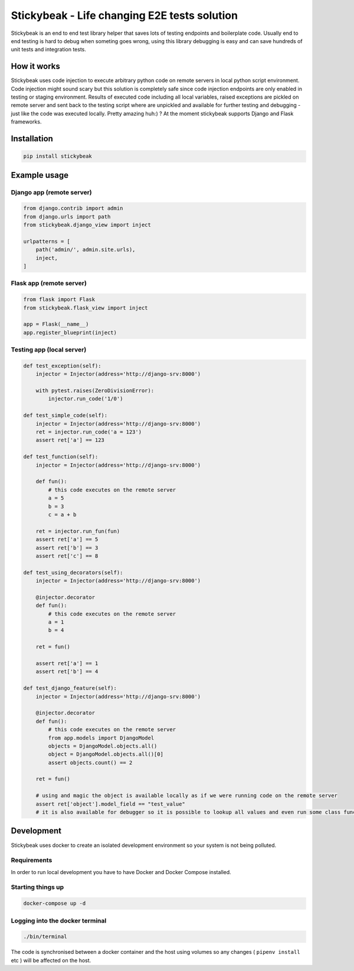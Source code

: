 
=============================================
Stickybeak - Life changing E2E tests solution
=============================================

Stickybeak is an end to end test library helper that saves lots of testing endpoints and boilerplate code.
Usually end to end testing is hard to debug when someting goes wrong, using this library debugging is easy and can save
hundreds of unit tests and integration tests.

How it works
------------
Stickybeak uses code injection to execute arbitrary python code on remote servers in local python script environment.
Code injection might sound scary but this solution is completely safe since code injection endpoints are only enabled
in testing or staging environment.
Results of executed code including all local variables, raised exceptions are pickled on remote server and sent back to
the testing script where are unpickled and available for further testing and debugging - just like the code was executed locally.
Pretty amazing huh:) ?
At the moment stickybeak supports Django and Flask frameworks.


Installation
------------
.. code-block:: console

    pip install stickybeak


Example usage
-------------

Django app (remote server)
##########################

.. code-block:: python

    from django.contrib import admin
    from django.urls import path
    from stickybeak.django_view import inject

    urlpatterns = [
        path('admin/', admin.site.urls),
        inject,
    ]


Flask app (remote server)
#########################
.. code-block:: python

    from flask import Flask
    from stickybeak.flask_view import inject

    app = Flask(__name__)
    app.register_blueprint(inject)


Testing app (local server)
##########################
.. code-block:: python

    def test_exception(self):
        injector = Injector(address='http://django-srv:8000')

        with pytest.raises(ZeroDivisionError):
            injector.run_code('1/0')

    def test_simple_code(self):
        injector = Injector(address='http://django-srv:8000')
        ret = injector.run_code('a = 123')
        assert ret['a'] == 123

    def test_function(self):
        injector = Injector(address='http://django-srv:8000')

        def fun():
            # this code executes on the remote server
            a = 5
            b = 3
            c = a + b

        ret = injector.run_fun(fun)
        assert ret['a'] == 5
        assert ret['b'] == 3
        assert ret['c'] == 8

    def test_using_decorators(self):
        injector = Injector(address='http://django-srv:8000')

        @injector.decorator
        def fun():
            # this code executes on the remote server
            a = 1
            b = 4

        ret = fun()

        assert ret['a'] == 1
        assert ret['b'] == 4

    def test_django_feature(self):
        injector = Injector(address='http://django-srv:8000')

        @injector.decorator
        def fun():
            # this code executes on the remote server
            from app.models import DjangoModel
            objects = DjangoModel.objects.all()
            object = DjangoModel.objects.all()[0]
            assert objects.count() == 2

        ret = fun()

        # using and magic the object is available locally as if we were running code on the remote server
        assert ret['object'].model_field == "test_value"
        # it is also available for debugger so it is possible to lookup all values and even run some class functions on it


Development
-----------
Stickybeak uses docker to create an isolated development environment so your system is not being polluted.

Requirements
############
In order to run local development you have to have Docker and Docker Compose installed.


Starting things up
##################
.. code-block:: console

    docker-compose up -d

Logging into the docker terminal
################################
.. code-block:: console

    ./bin/terminal

The code is synchronised between a docker container and the host using volumes so any changes ( ``pipenv install`` etc ) will be affected on the host.
